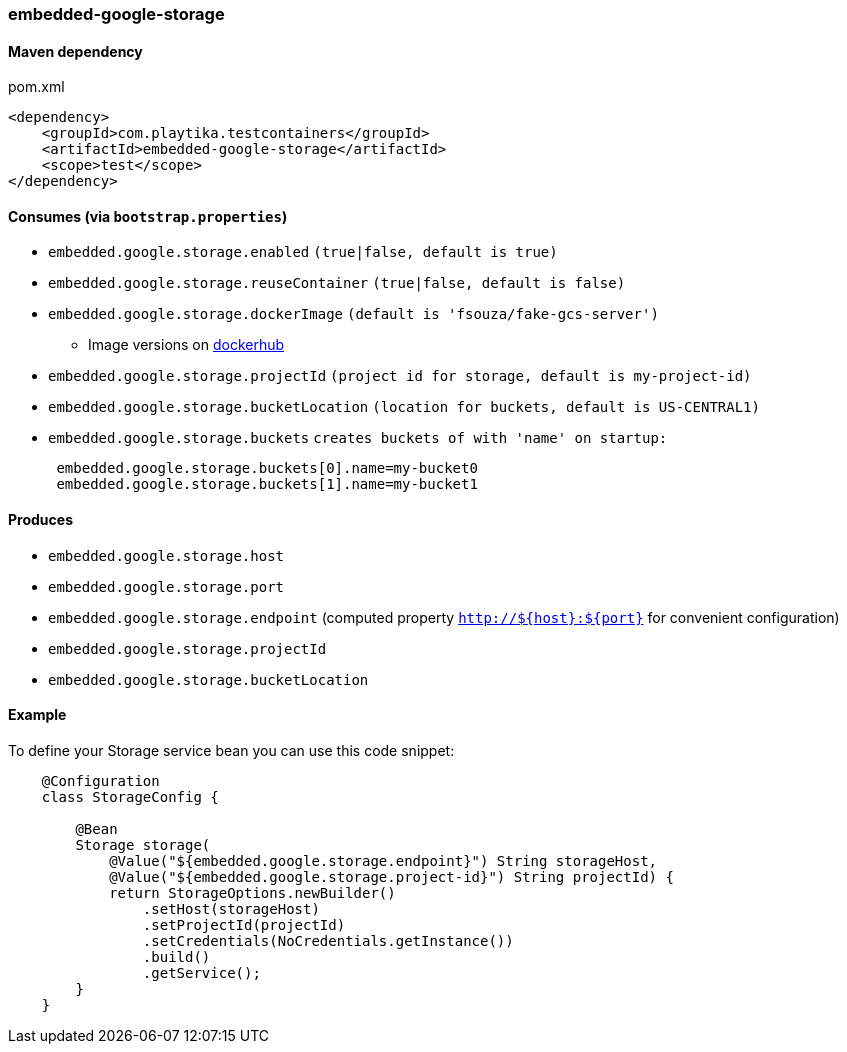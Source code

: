 === embedded-google-storage

==== Maven dependency

.pom.xml
[source,xml]
----
<dependency>
    <groupId>com.playtika.testcontainers</groupId>
    <artifactId>embedded-google-storage</artifactId>
    <scope>test</scope>
</dependency>
----

==== Consumes (via `bootstrap.properties`)

* `embedded.google.storage.enabled` `(true|false, default is true)`
* `embedded.google.storage.reuseContainer` `(true|false, default is false)`
* `embedded.google.storage.dockerImage` `(default is 'fsouza/fake-gcs-server')`
** Image versions on https://hub.docker.com/r/fsouza/fake-gcs-server/tags[dockerhub]
* `embedded.google.storage.projectId` `(project id for storage, default is my-project-id)`
* `embedded.google.storage.bucketLocation` `(location for buckets, default is US-CENTRAL1)`

* `embedded.google.storage.buckets` `creates buckets of with 'name' on startup:`
+
```
 embedded.google.storage.buckets[0].name=my-bucket0
 embedded.google.storage.buckets[1].name=my-bucket1
```

==== Produces

* `embedded.google.storage.host` 
* `embedded.google.storage.port`
* `embedded.google.storage.endpoint` (computed property `http://${host}:${port}` for convenient configuration) 
* `embedded.google.storage.projectId`
* `embedded.google.storage.bucketLocation`

==== Example

To define your Storage service bean you can use this code snippet:

[source,java]
----
    @Configuration
    class StorageConfig {

        @Bean
        Storage storage(
            @Value("${embedded.google.storage.endpoint}") String storageHost,
            @Value("${embedded.google.storage.project-id}") String projectId) {
            return StorageOptions.newBuilder()
                .setHost(storageHost)
                .setProjectId(projectId)
                .setCredentials(NoCredentials.getInstance())
                .build()
                .getService();
        }
    }
----
